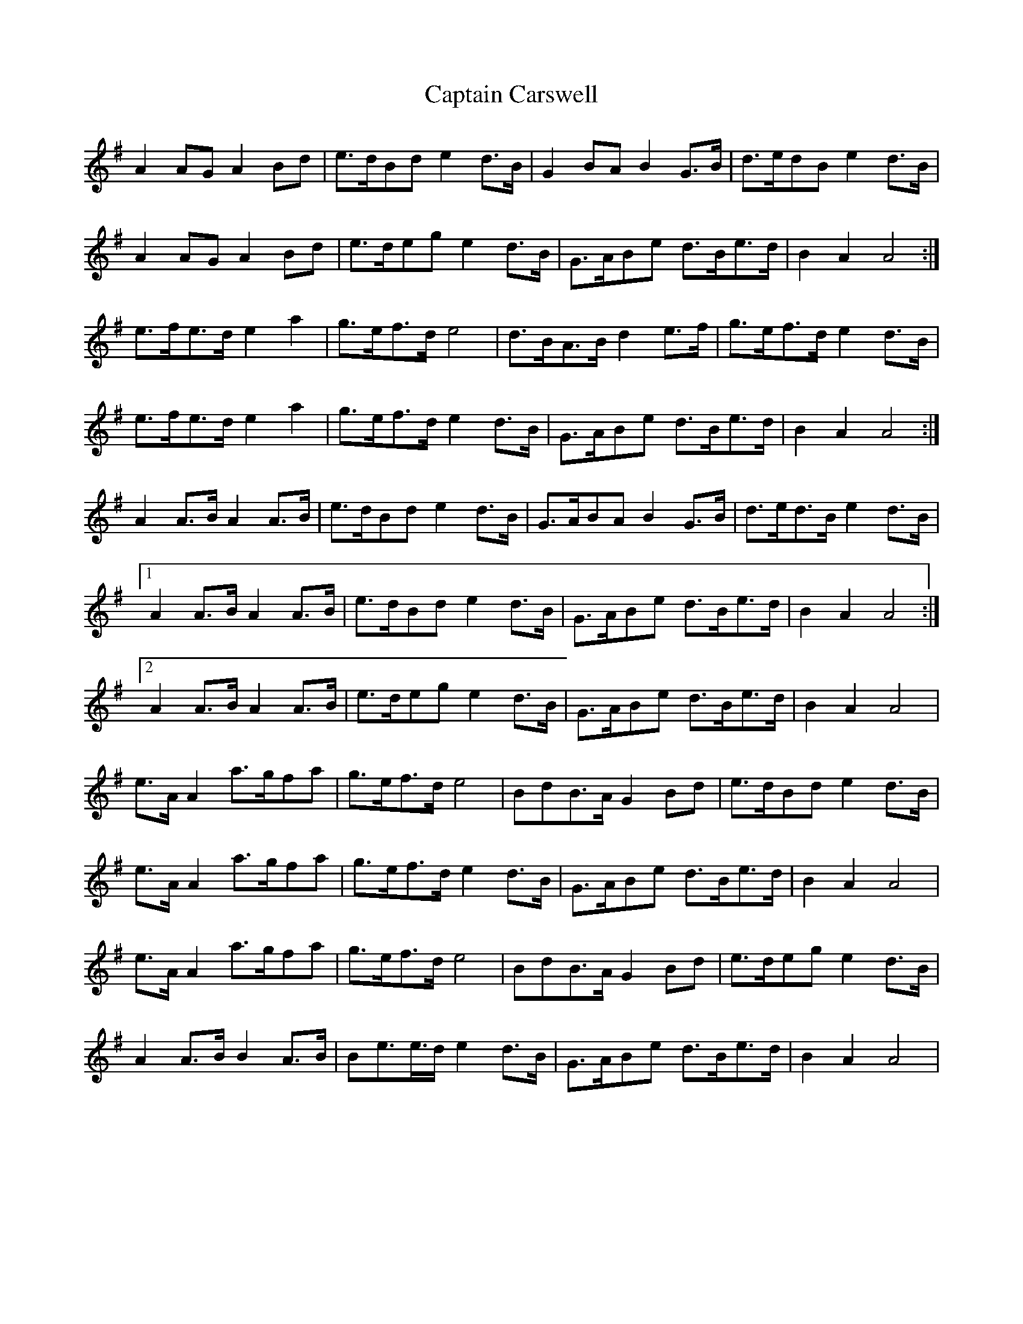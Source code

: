 X: 6106
T: Captain Carswell
R: march
M: 
K: Adorian
A2 A*G A2 B*d|e>dB*d e2 d>B|G2 B*A B2 G>B|d>ed*B e2 d>B|
A2 A*G A2 B*d|e>de*g e2 d>B|G>AB*e d>Be>d|B2 A2 A4:|
e>fe>d e2 a2|g>ef>d e4|d>BA>B d2 e>f|g>ef>d e2 d>B|
e>fe>d e2 a2|g>ef>d e2 d>B|G>AB*e d>Be>d|B2 A2 A4:|
A2 A>B A2 A>B|e>dB*d e2 d>B|G>AB*A B2 G>B|d>ed>B e2 d>B|
[1 A2 A>B A2 A>B|e>dB*d e2 d>B|G>AB*e d>Be>d|B2 A2 A4:|
[2 A2 A>B A2 A>B|e>de*g e2 d>B|G>AB*e d>Be>d|B2 A2 A4|
e>A A2 a>gf*a|g>ef>d e4|B*dB>A G2 B*d|e>dBd e2 d>B|
e>A A2 a>gf*a|g>ef>d e2 d>B|G>AB*e d>Be>d|B2 A2 A4|
e>A A2 a>gf*a|g>ef>d e4|B*dB>A G2 B*d|e>de*g e2 d>B|
A2 A>B B2 A>B|Be>e>d e2 d>B|G>AB*e d>Be>d|B2 A2 A4|

